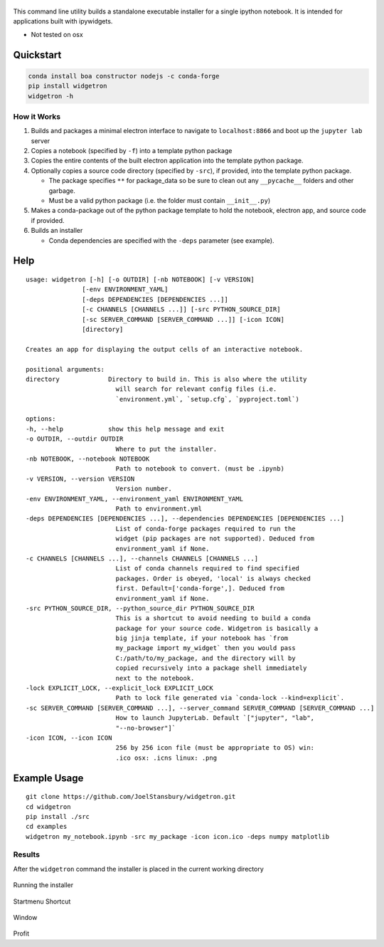 .. figure:: https://user-images.githubusercontent.com/48299585/213842033-c0c19779-84b9-4a07-83a0-9b75ef4b3971.JPG
   :alt: image
   :width: 500

This command line utility builds a standalone executable installer for a
single ipython notebook. It is intended for applications built with
ipywidgets.

- Not tested on osx

Quickstart
----------

.. code:: bash

   conda install boa constructor nodejs -c conda-forge
   pip install widgetron
   widgetron -h

How it Works
~~~~~~~~~~~~

1. Builds and packages a minimal electron interface to navigate to
   ``localhost:8866`` and boot up the ``jupyter lab`` server
2. Copies a notebook (specified by ``-f``) into a template python
   package
3. Copies the entire contents of the built electron application into the
   template python package.
4. Optionally copies a source code directory (specified by ``-src``), if
   provided, into the template python package.

   -  The package specifies ``**`` for package_data so be sure to clean
      out any ``__pycache__`` folders and other garbage.
   -  Must be a valid python package (i.e. the folder must contain
      ``__init__.py``)

5. Makes a conda-package out of the python package template to hold the
   notebook, electron app, and source code if provided.
6. Builds an installer

   -  Conda dependencies are specified with the ``-deps`` parameter (see
      example).

Help
----

::

   usage: widgetron [-h] [-o OUTDIR] [-nb NOTEBOOK] [-v VERSION]
                  [-env ENVIRONMENT_YAML]
                  [-deps DEPENDENCIES [DEPENDENCIES ...]]
                  [-c CHANNELS [CHANNELS ...]] [-src PYTHON_SOURCE_DIR]
                  [-sc SERVER_COMMAND [SERVER_COMMAND ...]] [-icon ICON]
                  [directory]

   Creates an app for displaying the output cells of an interactive notebook.

   positional arguments:
   directory             Directory to build in. This is also where the utility
                           will search for relevant config files (i.e.
                           `environment.yml`, `setup.cfg`, `pyproject.toml`)

   options:
   -h, --help            show this help message and exit
   -o OUTDIR, --outdir OUTDIR
                           Where to put the installer.
   -nb NOTEBOOK, --notebook NOTEBOOK
                           Path to notebook to convert. (must be .ipynb)
   -v VERSION, --version VERSION
                           Version number.
   -env ENVIRONMENT_YAML, --environment_yaml ENVIRONMENT_YAML
                           Path to environment.yml
   -deps DEPENDENCIES [DEPENDENCIES ...], --dependencies DEPENDENCIES [DEPENDENCIES ...]
                           List of conda-forge packages required to run the
                           widget (pip packages are not supported). Deduced from
                           environment_yaml if None.
   -c CHANNELS [CHANNELS ...], --channels CHANNELS [CHANNELS ...]
                           List of conda channels required to find specified
                           packages. Order is obeyed, 'local' is always checked
                           first. Default=['conda-forge',]. Deduced from
                           environment_yaml if None.
   -src PYTHON_SOURCE_DIR, --python_source_dir PYTHON_SOURCE_DIR
                           This is a shortcut to avoid needing to build a conda
                           package for your source code. Widgetron is basically a
                           big jinja template, if your notebook has `from
                           my_package import my_widget` then you would pass
                           C:/path/to/my_package, and the directory will by
                           copied recursively into a package shell immediately
                           next to the notebook.
   -lock EXPLICIT_LOCK, --explicit_lock EXPLICIT_LOCK
                           Path to lock file generated via `conda-lock --kind=explicit`.
   -sc SERVER_COMMAND [SERVER_COMMAND ...], --server_command SERVER_COMMAND [SERVER_COMMAND ...]
                           How to launch JupyterLab. Default `["jupyter", "lab",
                           "--no-browser"]`
   -icon ICON, --icon ICON
                           256 by 256 icon file (must be appropriate to OS) win:
                           .ico osx: .icns linux: .png

Example Usage
-------------

::

   git clone https://github.com/JoelStansbury/widgetron.git
   cd widgetron
   pip install ./src
   cd examples
   widgetron my_notebook.ipynb -src my_package -icon icon.ico -deps numpy matplotlib

Results
~~~~~~~

After the ``widgetron`` command the installer is placed in the current
working directory

.. figure:: https://user-images.githubusercontent.com/48299585/211173752-212a2d77-9238-412f-81f8-0f942f276749.png
   :alt: image


Running the installer

.. figure:: https://user-images.githubusercontent.com/48299585/211173763-fc7b54ad-c8cf-4386-94d8-cfc90cdb77d8.png
   :alt: image


Startmenu Shortcut

.. figure:: https://user-images.githubusercontent.com/48299585/211173745-9142808c-6303-4925-b1f2-d7db21430df1.png
   :alt: image


Window

.. figure:: https://user-images.githubusercontent.com/48299585/211173814-af05502c-2c41-4bd1-ad09-324a9eccef78.png
   :alt: image


Profit
